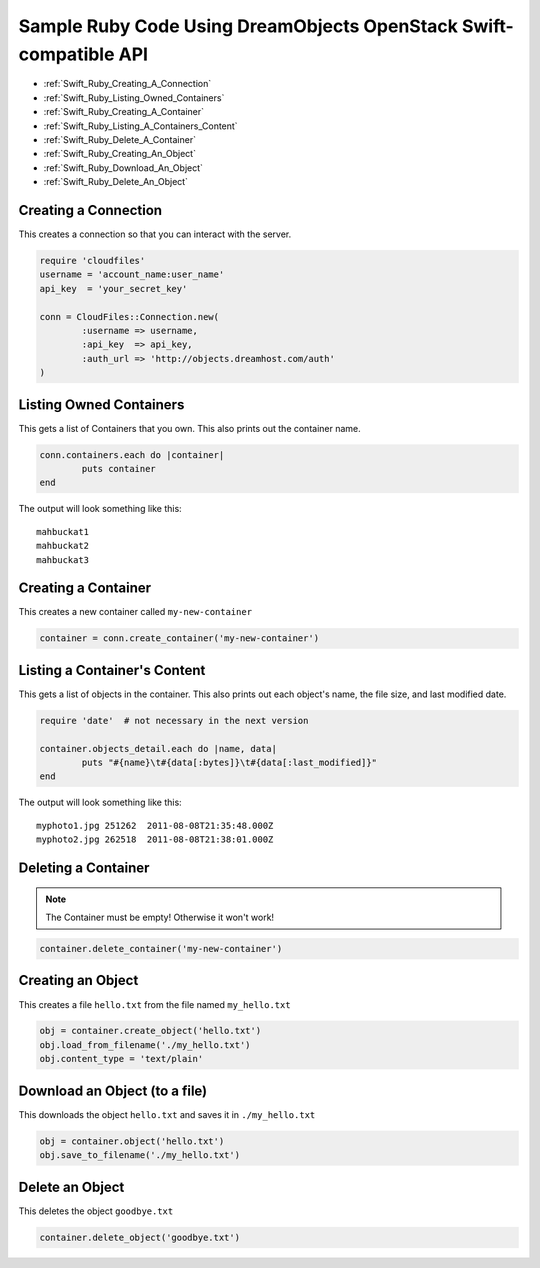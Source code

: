 Sample Ruby Code Using DreamObjects OpenStack Swift-compatible API
==================================================================

.. container:: table_of_content

    - :ref:`Swift_Ruby_Creating_A_Connection`
    - :ref:`Swift_Ruby_Listing_Owned_Containers`
    - :ref:`Swift_Ruby_Creating_A_Container`
    - :ref:`Swift_Ruby_Listing_A_Containers_Content`
    - :ref:`Swift_Ruby_Delete_A_Container`
    - :ref:`Swift_Ruby_Creating_An_Object`
    - :ref:`Swift_Ruby_Download_An_Object`
    - :ref:`Swift_Ruby_Delete_An_Object`

.. _Swift_Ruby_Creating_A_Connection:

Creating a Connection
---------------------

This creates a connection so that you can interact with the server.

.. code-block:: ruby

    require 'cloudfiles'
    username = 'account_name:user_name'
    api_key  = 'your_secret_key'

    conn = CloudFiles::Connection.new(
            :username => username,
            :api_key  => api_key,
            :auth_url => 'http://objects.dreamhost.com/auth'
    )


.. _Swift_Ruby_Listing_Owned_Containers:

Listing Owned Containers
------------------------

This gets a list of Containers that you own.
This also prints out the container name.

.. code-block:: ruby

    conn.containers.each do |container|
            puts container
    end

The output will look something like this::

   mahbuckat1
   mahbuckat2
   mahbuckat3


.. _Swift_Ruby_Creating_A_Container:

Creating a Container
--------------------

This creates a new container called ``my-new-container``

.. code-block:: ruby

    container = conn.create_container('my-new-container')


.. _Swift_Ruby_Listing_A_Containers_Content:

Listing a Container's Content
-----------------------------

This gets a list of objects in the container.
This also prints out each object's name, the file size, and last
modified date.

.. code-block:: ruby

    require 'date'  # not necessary in the next version

    container.objects_detail.each do |name, data|
            puts "#{name}\t#{data[:bytes]}\t#{data[:last_modified]}"
    end

The output will look something like this::

   myphoto1.jpg	251262	2011-08-08T21:35:48.000Z
   myphoto2.jpg	262518	2011-08-08T21:38:01.000Z


.. _Swift_Ruby_Delete_A_Container:

Deleting a Container
--------------------

.. note::

   The Container must be empty! Otherwise it won't work!

.. code-block:: ruby

    container.delete_container('my-new-container')


.. _Swift_Ruby_Creating_An_Object:

Creating an Object
------------------

This creates a file ``hello.txt`` from the file named ``my_hello.txt``

.. code-block:: ruby

    obj = container.create_object('hello.txt')
    obj.load_from_filename('./my_hello.txt')
    obj.content_type = 'text/plain'


.. _Swift_Ruby_Download_An_Object:

Download an Object (to a file)
------------------------------

This downloads the object ``hello.txt`` and saves it in
``./my_hello.txt``

.. code-block:: ruby

    obj = container.object('hello.txt')
    obj.save_to_filename('./my_hello.txt')


.. _Swift_Ruby_Delete_An_Object:

Delete an Object
----------------

This deletes the object ``goodbye.txt``

.. code-block:: ruby

    container.delete_object('goodbye.txt')

.. meta::
    :labels: ruby swift
